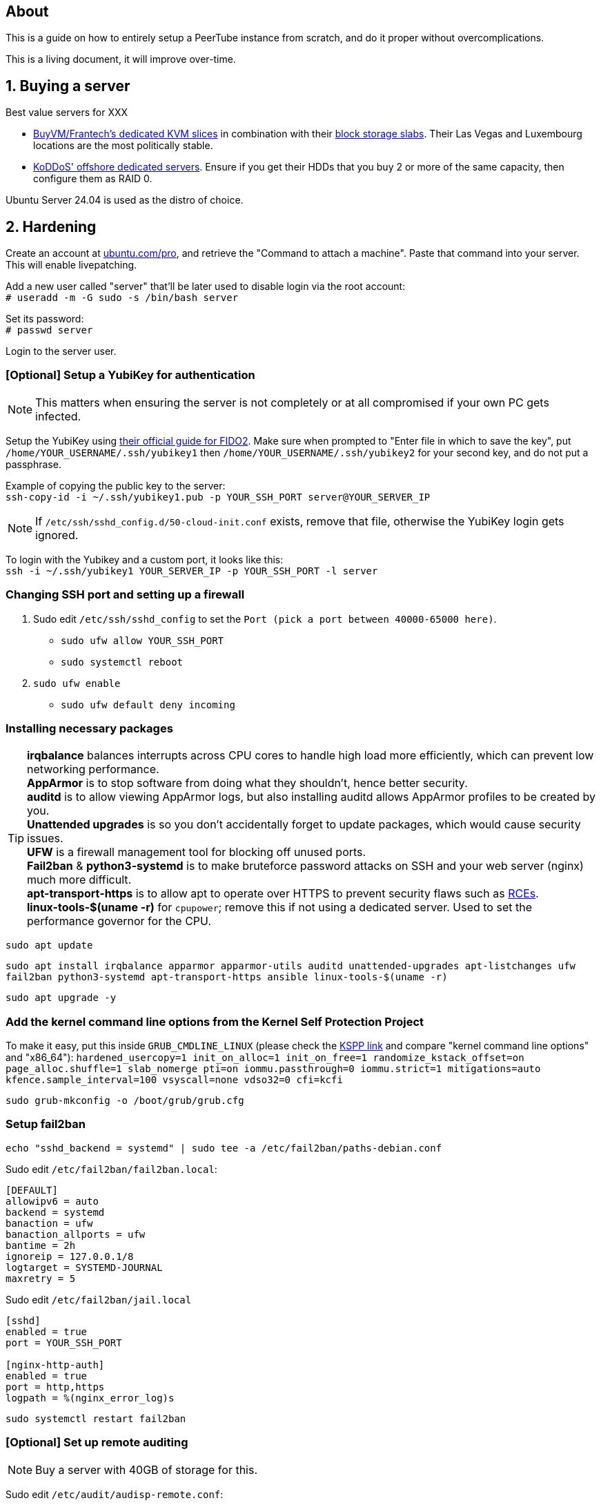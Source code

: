 == About
This is a guide on how to entirely setup a PeerTube instance from scratch, and do it proper without  overcomplications.

This is a living document, it will improve over-time.

== 1. Buying a server

.Best value servers for XXX
- https://buyvm.net/[BuyVM/Frantech's dedicated KVM slices] in combination with their https://buyvm.net/block-storage-slabs/[block storage slabs]. Their Las Vegas and Luxembourg locations are the most politically stable.
- https://koddos.net/[KoDDoS' offshore dedicated servers]. Ensure if you get their HDDs that you buy 2 or more of the same capacity, then configure them as RAID 0.

Ubuntu Server 24.04 is used as the distro of choice.

== 2. Hardening

Create an account at https://ubuntu.com/pro/dashboard[ubuntu.com/pro], and retrieve the "Command to attach a machine". Paste that command into your server. This will enable livepatching.

Add a new user called "server" that'll be later used to disable login via the root account: +
`# useradd -m -G sudo -s /bin/bash server`

Set its password: +
`# passwd server`

Login to the server user.

=== [Optional] Setup a YubiKey for authentication
NOTE: This matters when ensuring the server is not completely or at all compromised if your own PC gets infected.

Setup the YubiKey using https://developers.yubico.com/SSH/Securing_SSH_with_FIDO2.html[their official guide for FIDO2]. Make sure when prompted to "Enter file in which to save the key", put `/home/YOUR_USERNAME/.ssh/yubikey1` then `/home/YOUR_USERNAME/.ssh/yubikey2` for your second key, and do not put a passphrase.

Example of copying the public key to the server: +
`ssh-copy-id -i ~/.ssh/yubikey1.pub -p YOUR_SSH_PORT server@YOUR_SERVER_IP`

NOTE: If `/etc/ssh/sshd_config.d/50-cloud-init.conf` exists, remove that file, otherwise the YubiKey login gets ignored.

To login with the Yubikey and a custom port, it looks like this: +
`ssh -i ~/.ssh/yubikey1 YOUR_SERVER_IP -p YOUR_SSH_PORT -l server`

=== Changing SSH port and setting up a firewall
. Sudo edit `/etc/ssh/sshd_config` to set the `Port (pick a port between 40000-65000 here)`.
- `sudo ufw allow YOUR_SSH_PORT`
- `sudo systemctl reboot`

. `sudo ufw enable`
- `sudo ufw default deny incoming`

=== Installing necessary packages
TIP: *irqbalance* balances interrupts across CPU cores to handle high load more efficiently, which can prevent low networking performance. +
*AppArmor* is to stop software from doing what they shouldn't, hence better security. +
*auditd* is to allow viewing AppArmor logs, but also installing auditd allows AppArmor profiles to be created by you. +
*Unattended upgrades* is so you don't accidentally forget to update packages, which would cause security issues. +
*UFW* is a firewall management tool for blocking off unused ports. +
*Fail2ban* & *python3-systemd* is to make bruteforce password attacks on SSH and your web server (nginx) much more difficult. +
*apt-transport-https* is to allow apt to operate over HTTPS to prevent security flaws such as https://justi.cz/security/2019/01/22/apt-rce.html[RCEs]. +
*linux-tools-$(uname -r)* for `cpupower`; remove this if not using a dedicated server. Used to set the performance governor for the CPU.

`sudo apt update`

`sudo apt install irqbalance apparmor apparmor-utils auditd unattended-upgrades apt-listchanges ufw fail2ban python3-systemd apt-transport-https ansible linux-tools-$(uname -r)`

`sudo apt upgrade -y`


=== Add the kernel command line options from the Kernel Self Protection Project
To make it easy, put this inside `GRUB_CMDLINE_LINUX` (please check the https://kspp.github.io/Recommended_Settings#kernel-command-line-options[KSPP link] and compare "kernel command line options" and "x86_64"): `hardened_usercopy=1 init_on_alloc=1 init_on_free=1 randomize_kstack_offset=on page_alloc.shuffle=1 slab_nomerge pti=on iommu.passthrough=0 iommu.strict=1 mitigations=auto kfence.sample_interval=100 vsyscall=none vdso32=0 cfi=kcfi`

`sudo grub-mkconfig -o /boot/grub/grub.cfg`


=== Setup fail2ban
`echo "sshd_backend = systemd" | sudo tee -a /etc/fail2ban/paths-debian.conf`

Sudo edit `/etc/fail2ban/fail2ban.local`:
----
[DEFAULT]
allowipv6 = auto
backend = systemd
banaction = ufw
banaction_allports = ufw
bantime = 2h
ignoreip = 127.0.0.1/8
logtarget = SYSTEMD-JOURNAL
maxretry = 5
----

Sudo edit `/etc/fail2ban/jail.local`
----
[sshd]
enabled = true
port = YOUR_SSH_PORT

[nginx-http-auth]
enabled = true
port = http,https
logpath = %(nginx_error_log)s
----

`sudo systemctl restart fail2ban`


=== [Optional] Set up remote auditing
NOTE: Buy a server with 40GB of storage for this.

Sudo edit `/etc/audit/audisp-remote.conf`:
----
remote_server = IP_OF_YOUR_SECOND_SERVER
# Prevents "queue is full - dropping event" errors.
priority_boost = 8
----

`sudo systemctl restart auditd`

Just incase auditd was already causing systemd-journald to use a lot of memory usage from errors occuring: +
`sudo systemctl restart systemd-journald`


=== Setup sysctl parameters
Sudo edit: `/etc/sysctl.d/99-custom-hardening.conf`
----
# Try to keep kernel address exposures out of various /proc files (kallsyms, modules, etc).
# There is no CONFIG for the changing the initial value:
# https://lore.kernel.org/lkml/20101217164431.08f3e730.akpm@linux-foundation.org/
# If root absolutely needs values from /proc, use value "1".
kernel.kptr_restrict = 2

# Avoid kernel memory address exposures via dmesg (this value can also be set by CONFIG_SECURITY_DMESG_RESTRICT).
kernel.dmesg_restrict = 1

# Block non-uid-0 profiling (needs distro patch https://patchwork.kernel.org/patch/9249919/).
# Otherwise this is the same as "= 2".
kernel.perf_event_paranoid = 3

# Turn off kexec, even if it's built in.
kernel.kexec_load_disabled = 1

# Enable all available Address Space Randomization (ASLR) for userspace processes.
kernel.randomize_va_space = 2

# Block all PTRACE_ATTACH. If you need ptrace to work, then avoid non-ancestor ptrace access to running processes and their credentials, and use value "1".
kernel.yama.ptrace_scope = 3

# Disable User Namespaces, as it opens up a large attack surface to unprivileged users.
user.max_user_namespaces = 0

# Disable tty line discipline autoloading (see CONFIG_LDISC_AUTOLOAD).
dev.tty.ldisc_autoload = 0

# Disable TIOCSTI which is used to inject keypresses. (This will, however, break screen readers.)
dev.tty.legacy_tiocsti = 0

# Turn off unprivileged eBPF access.
kernel.unprivileged_bpf_disabled = 1

# Reboot after even 1 WARN or BUG/Oops. Adjust for your tolerances. (Since v6.2)
# If you want to set oops_limit greater than one, you will need to disable CONFIG_PANIC_ON_OOPS.
kernel.warn_limit = 1
kernel.oops_limit = 1

# Turn on BPF JIT hardening, if the JIT is enabled.
net.core.bpf_jit_harden = 2

# Disable dangerous userfaultfd usage.
vm.unprivileged_userfaultfd = 0

# Disable POSIX symlink and hardlink corner cases that lead to lots of filesystem confusion attacks.
fs.protected_symlinks = 1
fs.protected_hardlinks = 1

# Disable POSIX corner cases with creating files and fifos unless the directory owner matches. Check your workloads!
fs.protected_fifos = 2
fs.protected_regular = 2

# Make sure the default process dumpability is set (processes that changed privileges aren't dumpable).
# Also stops processes from ignoring kernel.core_pattern = /dev/null
fs.suid_dumpable = 0

# Don't save core dumps anywhere for better security, and less disk usage.
kernel.core_pattern = /dev/null
----


== 3. Tuning
Sudo edit: `/etc/sysctl.d/99-custom-tuning.conf`
----
# The fq (fair queueing) qdisc is recommended for BBR, instead of the default fq_codel
net.core.default_qdisc = fq

# Keep network throughput consistently high even with packet loss,
# at the cost of a little maximum upload burst
net.ipv4.tcp_congestion_control = bbr

# Use TCP Fast Open for both incoming and outgoing connections to reduce latency
net.ipv4.tcp_fastopen = 3

# Ensure MTU is valid to prevent stuck connections; very useful on misconfigured networks:
# https://blog.cloudflare.com/path-mtu-discovery-in-practice/
net.ipv4.tcp_mtu_probing = 1

# Allow TCP with buffers up to 16MB
net.core.rmem_default = 16777216
net.core.rmem_max = 16777216
net.core.wmem_default = 16777216
net.core.wmem_max = 16777216
net.core.optmem_max = 16777216

# Increase Linux autotuning TCP buffer limit to 64MB
net.ipv4.tcp_rmem = 4096 524288 67108864
net.ipv4.tcp_wmem = 4096 524288 67108864

# Don't swap to disk while the memory is not overloaded
vm.swappiness = 1

# Reduce TCP performance spikes by disabling timestamps
net.ipv4.tcp_timestamps = 0

# Done so TCP doesn't run out of memory
net.ipv4.tcp_mem = 3145728 4194304 6291456

# Protect against TCP TIME-WAIT assassination, which increases socket re-use
net.ipv4.tcp_rfc1337 = 1

# Allow 3/4 of available free memory in the receive buffer
net.ipv4.tcp_adv_win_scale = 2

# Allow ping to be ran under a normal user, fixing "Operation not permitted"
net.ipv4.ping_group_range = 0 1000

kernel.sched_autogroup_enabled = 0

net.core.netdev_budget = 209715
net.core.netdev_max_backlog = 3145728
net.core.somaxconn = 50000

net.ipv4.ip_local_port_range = 1024 65535
net.ipv4.tcp_max_syn_backlog = 8192
net.ipv4.tcp_orphan_retries = 2
net.ipv4.tcp_retries2 = 8
net.ipv4.tcp_slow_start_after_idle = 0
net.ipv4.tcp_syn_retries = 2
net.ipv4.tcp_synack_retries = 2
net.ipv4.tcp_tw_reuse = 1
net.ipv4.tcp_workaround_signed_windows = 1

vm.min_free_kbytes = 524288
vm.zone_reclaim_mode = 1

# For PeerTube to work correctly
vm.overcommit_memory=1
# For redis-server to work correctly, which PeerTube depends on
user.max_user_namespaces=2062241
----


== 4. Setup a storage slab (BuyVM/Frantech only)
List the disks, the storage slab should have model "SLAB" and contain no filesystem: +
`lsblk -o PATH,VENDOR,MODEL,PARTLABEL,FSTYPE,FSVER,SIZE,FSUSE%,FSAVAIL,MOUNTPOINTS`

For this example we are using `/dev/sda`: +
`sudo parted /dev/sda mklabel gpt` +
`sudo parted /dev/sda mkpart primary 0% 100%`

Required to run and format a drive as XFS: +
`sudo apt install xfsprogs && sudo modprobe xfs`

Create an XFS partition for `/dev/sda1`: +
`sudo mkfs.xfs /dev/sda1`

Since this storage slab will be used as PeerTube video storage, install what PeerTube requires; this will give us the `/var/www` directory naturally: +
`sudo apt install certbot nginx ffmpeg postgresql postgresql-contrib openssl g++ make redis-server git cron wget`

Create the PeerTube user: +
`sudo useradd -m -d /var/www/peertube -s /bin/bash -p peertube peertube`

Set a password for the user: +
`sudo passwd peertube`

Ensures the directory permissions are correct: +
`sudo chmod 755 -R /var/www/peertube`

Get the UUID for `/dev/sda1`: +
`sudo blkid`

Sudo edit `/etc/fstab`: +
----
UUID=your-uuid-here /mnt/slab xfs defaults,noatime,x-systemd.automount 0 0
----

`sudo systemctl daemon-reload && sudo mount /dev/sda1`

Check to see if `/dev/sda1` has been mounted: +
`df -h`

Ensures the assigned user access is correct: +
`sudo chown peertube: /mnt/slab && sudo chown -R peertube: /mnt/slab`


== 5. PeerTube installation
Required for PeerTube's official instructions, which are not listed there: +
`sudo apt install unzip npm & sudo npm install yarn -g`

https://docs.joinpeertube.org/install/any-os#database[Follow PeerTube's official instructions] (skip to Database if you setup a storage slab).

NOTE: If you're already using Cloudfare: when it comes time to generate the certificate, do it this way instead: +
`sudo certbot certonly --manual --preferred-challenges dns -d YOURDOMAIN.HERE`


=== [Optional] Setting up Cloudflare tunneling
Add Cloudflare GPG key: +
`sudo mkdir -p --mode=0755 /usr/share/keyrings
curl -fsSL https://pkg.cloudflare.com/cloudflare-main.gpg | sudo tee /usr/share/keyrings/cloudflare-main.gpg >/dev/null`

Add Cloudflare repository: +
`echo 'deb [signed-by=/usr/share/keyrings/cloudflare-main.gpg] https://pkg.cloudflare.com/cloudflared jammy main' | sudo tee /etc/apt/sources.list.d/cloudflared.list`

Update package list and install cloudflared: +
`sudo apt-get update && sudo apt-get install cloudflared`

`cloudflared login`

If the name is already taken, delete it, then do this again (we need the credentials generated): +
`cloudflared tunnel create peertube`

Edit `~/.cloudflared/config.yml`:
----
tunnel: The ID for the "peertube" tunnel
credentials-file: /home/server/.cloudflared/YOUR_TUNNEL_ID.json

ingress:
    - hostname: YOUR_DOMAIN_HERE
      service: http://localhost:9000
    - service: http_status:404
----

`cloudflared tunnel route dns peertube YOURDOMAIN.HERE`

`sudo cloudflared --config ~/.cloudflared/config.yml service install`

`sudo systemctl enable --now cloudflared`

=== Using the storage slab for PeerTube (BuyVM/Frantech only)
`sudo -u peertube -i` then edit `config/production.yaml`

[yaml]
----
storage:
    web_videos: '/mnt/slab/peertube/storage/web-videos'
    original_video_files: '/mnt/slab/peertube/storage/original-video-files'
----

Exit the PeerTube user, then run: +
`sudo systemctl restart peertube`


== 6. Setting up email confirmation and password recovery emails
Make a ticket with your hosting provider to unblock port 465, otherwise your server won't be able to send emails.

Before doing this ensure that you've setup a privacy policy, an about us, and a contact email. You can ask https://www.perplexity.ai/[Perplexity's AI] to do this for you.

Go to PeerTube's 'Administration -> Configuration -> Basic', then scroll down until you see "Enable contact form", disable it to prevent abuse.

NOTE: Self-hosting an SMTP server will lead to your server's IP being leaked, making it vulnerable to DDoS attacks.

=== Using Zoho's ZeptoMail
https://www.zoho.com/zeptomail/[Sign up] for ZeptoMail.

Since Cloudflare is assumed to be used for its layer-7 anti-DDoS, ZeptoMail should be able to automate its domain record configuration.

On the left-side of the webpage under "Mail Agents", click on "mail_agent_1".

Click on "SMTP" and there you will see your username and password. Yes the username is infact "emailapikey".


=== Using Amazon SES (do not use unless your website is well established)
Use Amazon SES's https://us-east-2.console.aws.amazon.com/ses/home#/get-set-up[get set up] page to setup your domain.

Sign in to the AWS Management Console and https://console.aws.amazon.com/ses/[open the Amazon SES console]. 

In the left navigation pane, click on "SMTP settings".

On the "Simple Mail Transfer Protocol (SMTP) settings" page, click on "Create SMTP Credentials" in the upper-right corner. You'll be redirected to the IAM console.

In the "Create User for SMTP" field, enter a name for your SMTP user or use the default provided.

Click "Create user" in the bottom-right corner.

On the next screen, you'll see your SMTP credentials.

Note that the SMTP username is the same as the "Access key ID" shown, click "Show" under "SMTP password" to reveal the password.


== 7. Hardening for nginx and PeerTube

NOTE: Only start this once PeerTube is up and running.

`sudo ansible-galaxy collection install -U devsec.hardening --force -vvv`

Edit `~/harden.yaml`
----
- name: Do hardening via dev-sec's collection
  hosts: localhost
  roles:
    - devsec.hardening.os_hardening
    - devsec.hardening.nginx_hardening
----

`sudo ansible-playbook ~/harden.yaml`

https://docs.joinpeertube.org/maintain/configuration#security[Read PeerTube's official section on hardening PeerTube].

Refresh nginx to use the new hardened rules: +
`sudo systemctl stop peertube && sudo systemctl restart nginx && sudo systemctl start peertube`

Run this command then go around using PeerTube to its fullest, including making a user then uploading a video from that user: +
`sudo aa-genprof /usr/sbin/nginx`

== Useful commands
TODO

